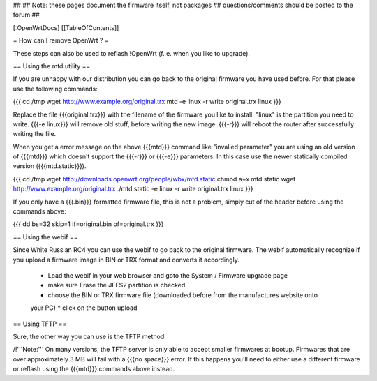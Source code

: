 ##
## Note: these pages document the firmware itself, not packages
##       questions/comments should be posted to the forum
##


[:OpenWrtDocs]
[[TableOfContents]]


= How can I remove OpenWrt ? =

These steps can also be used to reflash !OpenWrt (f. e. when you like to upgrade).


== Using the mtd utility ==

If you are unhappy with our distribution you can go back to the original firmware
you have used before. For that please use the following commands:

{{{
cd /tmp
wget http://www.example.org/original.trx
mtd -e linux -r write original.trx linux
}}}

Replace the file {{{original.trx}}} with the filename of the firmware you like to
install. "linux" is the partition you need to write. {{{-e linux}}} will remove old
stuff, before writing the new image. {{{-r}}} will reboot the router after successfully
writing the file.

When you get a error message on the above {{{mtd}}} command like "invalied parameter" you
are using an old version of {{{mtd}}} which doesn't support the {{{-r}}} or {{{-e}}}
parameters. In this case use the newer statically compiled version ({{{mtd.static}}}).

{{{
cd /tmp
wget http://downloads.openwrt.org/people/wbx/mtd.static
chmod a+x mtd.static
wget http://www.example.org/original.trx
./mtd.static -e linux -r write original.trx linux
}}}

If you only have a {{{.bin}}} formatted firmware file, this is not a problem, simply cut
of the header before using the commands above:

{{{
dd bs=32 skip=1 if=original.bin of=original.trx
}}}


== Using the webif ==

Since White Russian RC4 you can use the webif to go back to the original firmware. The webif
automatically recognize if you upload a firmware image in BIN or TRX format and converts it
accordingly.

 * Load the webif in your web browser and goto the System / Firmware upgrade page
 * make sure Erase the JFFS2 partition is checked
 * choose the BIN or TRX firmware file (downloaded before from the manufactures website onto
 your PC)
 * click on the button upload


== Using TFTP ==

Sure, the other way you can use is the TFTP method.

/!\ '''Note:''' On many versions, the TFTP server is only able to accept smaller firmwares
at bootup. Firmwares that are over approximately 3 MB will fail with a {{{no space}}} error.
If this happens you'll need to either use a different firmware or reflash using the {{{mtd}}}
commands above instead.
